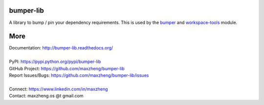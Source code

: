 bumper-lib
===========

A library to bump / pin your dependency requirements.
This is used by the bumper_ and workspace-tools_ module.

.. _bumper: https://pypi.python.org/pypi/bumper
.. _workspace-tools: https://pypi.python.org/pypi/workspace-tools


More
====

| Documentation: http://bumper-lib.readthedocs.org/
|
| PyPI: https://pypi.python.org/pypi/bumper-lib
| GitHub Project: https://github.com/maxzheng/bumper-lib
| Report Issues/Bugs: https://github.com/maxzheng/bumper-lib/issues
|
| Connect: https://www.linkedin.com/in/maxzheng
| Contact: maxzheng.os @t gmail.com
